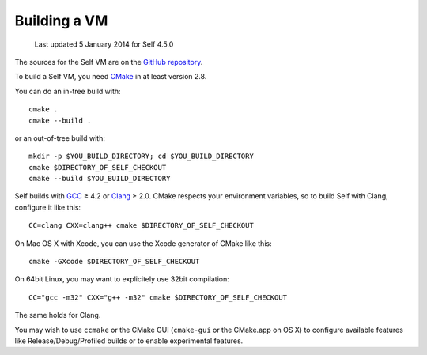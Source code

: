 Building a VM
=============

    Last updated 5 January 2014 for Self 4.5.0

The sources for the Self VM are on the `GitHub repository`_.

To build a Self VM, you need `CMake`_ in at least version 2.8.

You can do an in-tree build with::

    cmake .
    cmake --build . 

or an out-of-tree build with::

        mkdir -p $YOU_BUILD_DIRECTORY; cd $YOU_BUILD_DIRECTORY
        cmake $DIRECTORY_OF_SELF_CHECKOUT
        cmake --build $YOU_BUILD_DIRECTORY

Self builds with `GCC`_ ≥ 4.2 or `Clang`_ ≥ 2.0. CMake respects your environment variables, so to build Self with Clang, configure it like this::

        CC=clang CXX=clang++ cmake $DIRECTORY_OF_SELF_CHECKOUT

On Mac OS X with Xcode, you can use the Xcode generator of CMake like this::

        cmake -GXcode $DIRECTORY_OF_SELF_CHECKOUT

On 64bit Linux, you may want to explicitely use 32bit compilation::

        CC="gcc -m32" CXX="g++ -m32" cmake $DIRECTORY_OF_SELF_CHECKOUT

The same holds for Clang.

You may wish to use ``ccmake`` or the CMake GUI (``cmake-gui`` or the CMake.app on OS X) to configure available features like Release/Debug/Profiled builds or to enable experimental features.

.. _GitHub repository: https://github.com/russellallen/self
.. _CMake: http://www.cmake.org/
.. _GCC: http://gcc.gnu.org/
.. _Clang: http://clang.llvm.org/
